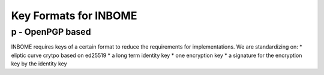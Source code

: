 Key Formats for INBOME
======================


p - OpenPGP based
-----------------

INBOME requires keys of a certain format to reduce the requirements for implementations.
We are standardizing on:
* eliptic curve crytpo based on ed25519
* a long term identity key
* one encryption key
* a signature for the encryption key by the identity key

